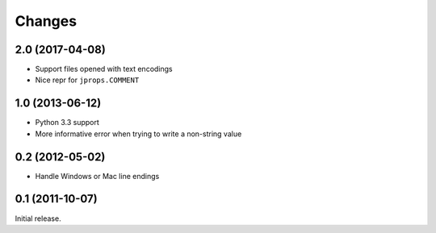 Changes
=======

2.0 (2017-04-08)
----------------

* Support files opened with text encodings
* Nice repr for ``jprops.COMMENT``

1.0 (2013-06-12)
----------------

* Python 3.3 support
* More informative error when trying to write a non-string value

0.2 (2012-05-02)
----------------

* Handle Windows or Mac line endings


0.1 (2011-10-07)
----------------

Initial release.
